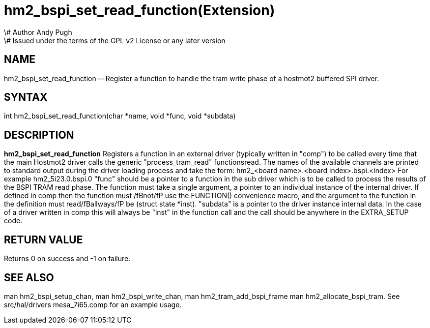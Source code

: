 = hm2_bspi_set_read_function(Extension)
\# Author Andy Pugh
\# Issued under the terms of the GPL v2 License or any later version

:manmanual: HAL Components
:mansource: ../man/man3/hm2_bspi_set_read_function.3hm2.asciidoc
:man version : 


== NAME

hm2_bspi_set_read_function -- Register a function to handle the tram write phase
of a hostmot2 buffered SPI driver. 


== SYNTAX
int hm2_bspi_set_read_function(char *name, void *func, void *subdata)



== DESCRIPTION
**hm2_bspi_set_read_function** Registers a function in an external driver 
(typically written in "comp") to be called every time that the main Hostmot2
driver calls the generic "process_tram_read" functionsread. 
 The names of the available channels are printed to standard output during the 
driver loading process and take the form:
hm2_<board name>.<board index>.bspi.<index> For example hm2_5i23.0.bspi.0
 "func" should be a pointer to a function in the sub driver which is to be
called to process the results of the BSPI TRAM read phase. The function must 
take a single argument, a pointer to an individual instance of the internal 
driver. If defined in comp then the function must /fBnot/fP use the FUNCTION() 
convenience macro, and the argument to the function in the definition  must 
read/fBallways/fP be (struct state *inst).
 "subdata" is a pointer to the driver instance internal data. In the case of a 
driver written in comp this will always be "inst" in the function call and the
call should be anywhere in the EXTRA_SETUP code. 



== RETURN VALUE
Returns 0 on success and -1 on failure.



== SEE ALSO
man hm2_bspi_setup_chan, man hm2_bspi_write_chan, man hm2_tram_add_bspi_frame
man hm2_allocate_bspi_tram.
See src/hal/drivers mesa_7i65.comp for an example usage.
